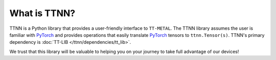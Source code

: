 What is TTNN?
=============

TTNN is a Python library that provides a user-friendly interface to ``TT-METAL``.
The TTNN library assumes the user is familiar with `PyTorch <https://pytorch.org/>`_ and provides
operations that easily translate `PyTorch <https://pytorch.org/>`_ tensors to ``ttnn.Tensor(s)``.
TTNN's primary dependency is :doc:`TT-LIB </ttnn/dependencies/tt_lib>`.

We trust that this library will be valuable to helping you on your journey to take full advantage of our devices!
